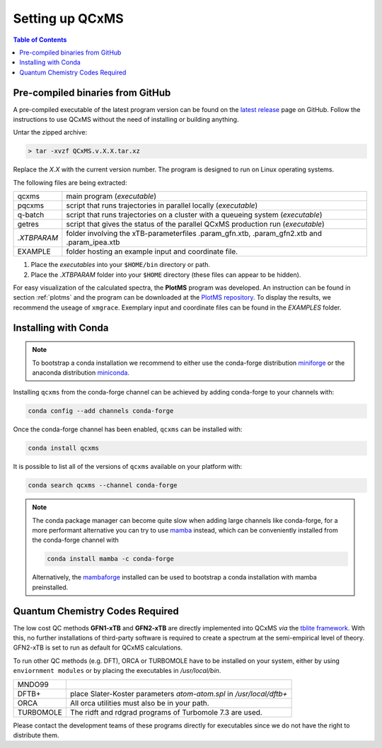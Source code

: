*****************
Setting up QCxMS
*****************

.. contents:: Table of Contents

Pre-compiled binaries from GitHub
=================================

A pre-compiled executable of the latest program version can be found on the `latest release
<https://github.com/qcxms/QCxMS/releases/latest>`_ page on GitHub.
Follow the instructions to use QCxMS without the need of installing or building anything. 

Untar the zipped archive:

.. code-block:: text

   > tar -xvzf QCxMS.v.X.X.tar.xz

Replace the *X.X* with the current version number. 
The program is designed to run on Linux operating systems.

The following files are being extracted:

+-----------------+----------------------------------------------------------------------------------------------+
| qcxms           |  main program (`executable`)                                                                 |
+-----------------+----------------------------------------------------------------------------------------------+
| pqcxms          |  script that runs trajectories in parallel locally (`executable`)                            |
+-----------------+----------------------------------------------------------------------------------------------+
| q-batch         |  script that runs trajectories on a cluster with a queueing system  (`executable`)           |
+-----------------+----------------------------------------------------------------------------------------------+
| getres          |  script that gives the status of the parallel QCxMS production run (`executable`)            |
+-----------------+----------------------------------------------------------------------------------------------+ 
| `.XTBPARAM`     |  folder involving the xTB-parameterfiles .param_gfn.xtb, .param_gfn2.xtb and .param_ipea.xtb |
+-----------------+----------------------------------------------------------------------------------------------+
| EXAMPLE         |  folder hosting an example input and coordinate file.                                        |
+-----------------+----------------------------------------------------------------------------------------------+


1. Place the `executables` into your ``$HOME/bin`` directory or path. 
2. Place the `.XTBPARAM` folder into your ``$HOME`` directory (these files can appear to be hidden). 


For easy visualization of the calculated spectra, the **PlotMS** program was developed.
An instruction can be found in section :ref:`plotms` and the program can be downloaded at the 
`PlotMS repository <https://github.com/qcxms/PlotMS>`_. 
To display the results, we recommend the useage of ``xmgrace``.
Exemplary input and coordinate files can be found in the `EXAMPLES` folder.


Installing with Conda
=====================

.. note::

   To bootstrap a conda installation we recommend to either use
   the conda-forge distribution
   `miniforge <https://github.com/conda-forge/miniforge/releases/latest>`_
   or the anaconda distribution
   `miniconda <https://docs.conda.io/en/latest/miniconda.html>`_.

Installing ``qcxms`` from the conda-forge channel can be achieved by adding conda-forge to your channels with:

.. code-block:: none

   conda config --add channels conda-forge

Once the conda-forge channel has been enabled, ``qcxms`` can be installed with:

.. code-block:: none

   conda install qcxms

It is possible to list all of the versions of ``qcxms`` available on your platform with:

.. code-block:: none

   conda search qcxms --channel conda-forge

.. note::

   The conda package manager can become quite slow when adding large channels
   like conda-forge, for a more performant alternative you can try to use
   `mamba <https://github.com/thesnakepit/mamba>`_ instead, which can be conveniently
   installed from the conda-forge channel with

   .. code-block:: none

      conda install mamba -c conda-forge

   Alternatively, the `mambaforge <https://github.com/conda-forge/miniforge/releases>`_
   installed can be used to bootstrap a conda installation with mamba preinstalled.



Quantum Chemistry Codes Required
================================

The low cost QC methods **GFN1-xTB** and **GFN2-xTB** are directly implemented into QCxMS `via` the `tblite framework <https://github.com/tblite/tblite>`_. 
With this, no further installations of third-party software is required to create a spectrum at the semi-empirical level of theory.
GFN2-xTB is set to run as default for QCxMS calculations.

To run other QC methods (e.g. DFT), ORCA or TURBOMOLE have to be installed on your system,
either by using ``enviornment modules`` or by placing the executables in `/usr/local/bin`.

+-----------+-----------------------------------------------------------------------+
| MNDO99    |                                                                       |
+-----------+-----------------------------------------------------------------------+
| DFTB+     |  place Slater-Koster parameters `atom-atom.spl` in `/usr/local/dftb+` |
+-----------+-----------------------------------------------------------------------+
| ORCA      |  All orca utilities must also be in your path.                        |
+-----------+-----------------------------------------------------------------------+
| TURBOMOLE |  The ridft and rdgrad programs of Turbomole 7.3 are used.             |
+-----------+-----------------------------------------------------------------------+

Please contact the development teams of these programs directly for executables since we do not have the 
right to distribute them. 
